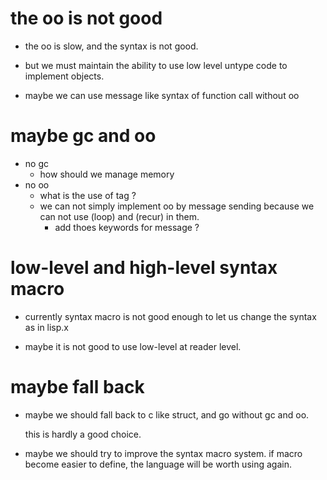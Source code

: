 * the oo is not good

  - the oo is slow,
    and the syntax is not good.

  - but we must maintain the ability
    to use low level untype code to implement objects.

  - maybe we can use message like syntax of function call without oo

* maybe gc and oo

  - no gc
    - how should we manage memory

  - no oo
    - what is the use of tag ?
    - we can not simply implement oo by message sending
      because we can not use (loop) and (recur) in them.
      - add thoes keywords for message ?

* low-level and high-level syntax macro

  - currently syntax macro is not good enough
    to let us change the syntax as in lisp.x

  - maybe it is not good to use low-level at reader level.

* maybe fall back

  - maybe we should fall back to c like struct,
    and go without gc and oo.

    this is hardly a good choice.

  - maybe we should try to improve the syntax macro system.
    if macro become easier to define,
    the language will be worth using again.

